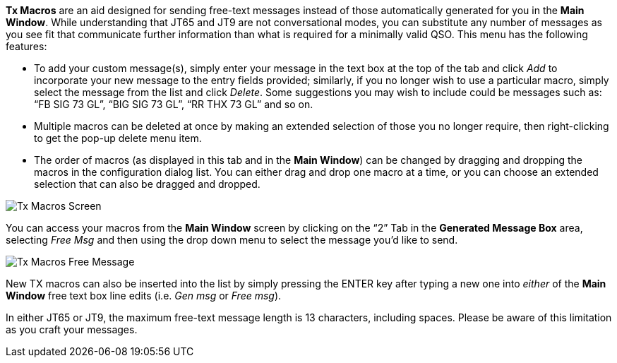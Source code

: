// Status=review

*Tx Macros* are an aid designed for sending free-text messages instead of those automatically generated for you in the *Main Window*. While understanding that JT65 and JT9 are not conversational modes, you can substitute any number of messages as you see fit that communicate further information than what is required for a minimally valid QSO. This menu has the following features:

- To add your custom message(s), simply enter your message in the text box at the top of the tab and click _Add_ to incorporate your new message to the entry fields provided; similarly, if you no longer wish to use a particular macro, simply select the message from the list and click _Delete_. Some suggestions you may wish to include could be messages such as: “FB SIG 73 GL”, “BIG SIG 73 GL”, “RR THX 73 GL” and so on. 

- Multiple macros can be deleted at once by making an extended selection of those you no longer require, then right-clicking to get the pop-up delete menu item.

- The order of macros (as displayed in this tab and in the *Main Window*) can be changed by dragging and dropping the macros in the configuration dialog list. You can either drag and drop one macro at a time, or you can choose an extended selection that can also be dragged and dropped.

[[FigTxMacros]]
image::images/r4148-txmac-ui.png[align="center",alt="Tx Macros Screen"]

You can access your macros from the *Main Window* screen by clicking on the “2” Tab in the *Generated Message Box* area, selecting _Free Msg_ and then using the drop down menu to select the message you’d like to send.

image::images/freemsg.png[align="center",alt="Tx Macros Free Message"]

New TX macros can also be inserted into the list by simply pressing the ENTER key after typing a new one into _either_ of the *Main Window* free text box line edits (i.e. _Gen msg_ or _Free msg_).

In either JT65 or JT9, the maximum free-text message length is 13 characters, including spaces. Please be aware of this limitation as you craft your messages.
